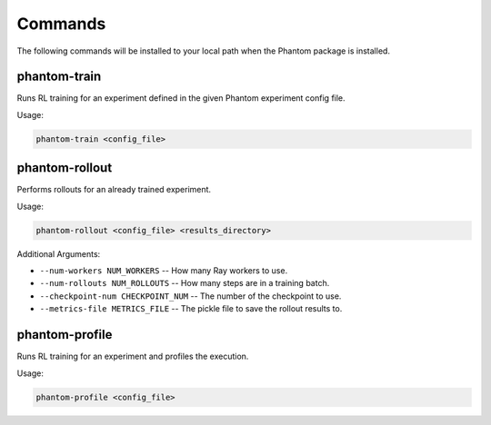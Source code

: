 
.. _commands:

Commands
========

The following commands will be installed to your local path when the Phantom package is
installed.


phantom-train
-------------

Runs RL training for an experiment defined in the given Phantom experiment config file.

Usage:

.. code-block:: bash

    phantom-train <config_file>



phantom-rollout
---------------

Performs rollouts for an already trained experiment.

Usage:

.. code-block:: bash

    phantom-rollout <config_file> <results_directory>


Additional Arguments:

- ``--num-workers NUM_WORKERS`` -- How many Ray workers to use.
- ``--num-rollouts NUM_ROLLOUTS`` -- How many steps are in a training batch.
- ``--checkpoint-num CHECKPOINT_NUM`` -- The number of the checkpoint to use.
- ``--metrics-file METRICS_FILE`` -- The pickle file to save the rollout results to.


phantom-profile
---------------

Runs RL training for an experiment and profiles the execution.

Usage:

.. code-block:: bash

    phantom-profile <config_file>
